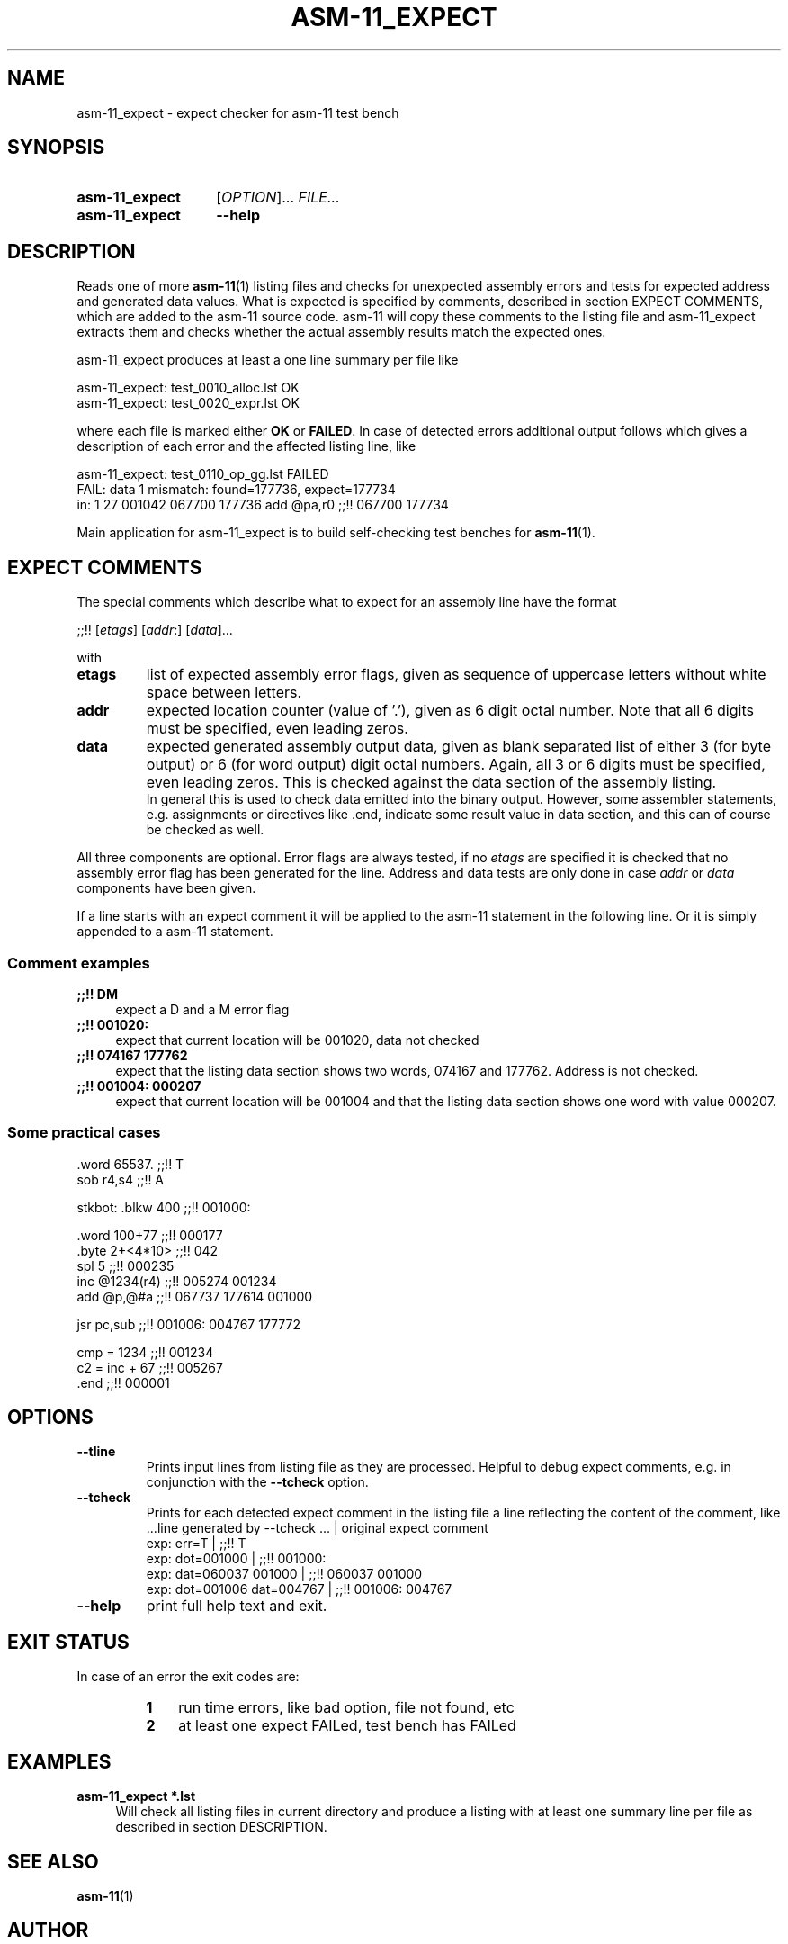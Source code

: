 .\"  -*- nroff -*-
.\"  $Id: asm-11_expect.1 1188 2019-07-13 14:31:51Z mueller $
.\" SPDX-License-Identifier: GPL-3.0-or-later
.\" Copyright 2014-2018 by Walter F.J. Mueller <W.F.J.Mueller@gsi.de>
.\" 
.\" ------------------------------------------------------------------
.
.TH ASM-11_EXPECT 1 2018-11-03 "Retro Project" "Retro Project Manual"
.\" ------------------------------------------------------------------
.SH NAME
asm-11_expect \- expect checker for asm-11 test bench
.\" ------------------------------------------------------------------
.SH SYNOPSIS
.
.SY asm-11_expect
.RI [ OPTION ]...
.I FILE...
.
.SY asm-11_expect
.B \-\-help
.YS
.
.\" ------------------------------------------------------------------
.SH DESCRIPTION
Reads one of more \fBasm-11\fP(1) listing files and checks for unexpected 
assembly errors and tests for expected address and generated data values.
What is expected is specified by comments, described in section EXPECT COMMENTS,
which are added to the asm-11 source code. 
asm-11 will copy these comments to the listing file and asm-11_expect extracts
them and checks whether the actual assembly results match the expected ones.
.PP
asm-11_expect produces at least a one line summary per file like
.PP
.EX
   asm-11_expect: test_0010_alloc.lst OK
   asm-11_expect: test_0020_expr.lst OK
.EE
.PP
where each file is marked either \fBOK\fR or \fBFAILED\fR. 
In case of detected errors additional output follows which gives a description
of each error and the affected listing line, like
.PP
.EX
   asm-11_expect: test_0110_op_gg.lst FAILED
     FAIL: data 1 mismatch: found=177736, expect=177734
       in:  1 27 001042 067700 177736   add  @pa,r0  ;;!! 067700 177734
.EE
.PP
Main application for asm-11_expect is to build self-checking test benches
for \fBasm-11\fP(1).
.
.
.\" ------------------------------------------------------------------
.SH EXPECT COMMENTS
The special comments which describe what to expect for an assembly line
have the format
.PP
.EX
   ;;!! [\fIetags\fP] [\fIaddr\fP:] [\fIdata\fP]...
.EE
.PP
with
.PP
.PD 0
.IP "\fBetags\fP"
list of expected assembly error flags, given as sequence of uppercase letters
without white space between letters.
.IP "\fBaddr\fP"
expected location counter (value of '.'), given as 6 digit octal number. 
Note that all 6 digits must be specified, even leading zeros.
.IP "\fBdata\fP"
expected generated assembly output data, given as blank separated list
of either 3 (for byte output) or 6 (for word output) digit octal numbers.
Again, all 3 or 6 digits must be specified, even leading zeros.
This is checked against the data section of the assembly listing. 
.br
In general this is used to check data emitted into the binary output.
However, some assembler statements, e.g. assignments or directives like .end, 
indicate some result value in data section, and this can of course be 
checked as well. 
.PD
.PP
All three components are optional. Error flags are always tested, if no
\fIetags\fP are specified it is checked that no assembly error flag has
been generated for the line. Address and data tests are only done in case
\fIaddr\fP or \fIdata\fP components have been given.
.PP
If a line starts with an expect comment it will be applied to the asm-11 
statement in the following line. Or it is simply appended to a asm-11
statement.
.SS Comment examples
.IP "\fB;;!! DM\fR" 4
expect a D and a M error flag
.IP "\fB;;!! 001020:\fR"
expect that current location will be 001020, data not checked
.IP "\fB;;!! 074167 177762\fR"
expect that the listing data section shows two words, 074167 and 177762.
Address is not checked.
.IP "\fB;;!! 001004: 000207\fR"
expect that current location will be 001004 and that the listing data section
shows one word with value 000207.

.SS Some practical cases
.EX
   .word   65537.          ;;!! T
   sob     r4,s4           ;;!! A

   stkbot: .blkw   400     ;;!! 001000:

   .word   100+77          ;;!! 000177
   .byte   2+<4*10>        ;;!! 042
   spl     5               ;;!! 000235
   inc     @1234(r4)       ;;!! 005274 001234
   add     @p,@#a          ;;!! 067737 177614 001000

   jsr     pc,sub          ;;!! 001006: 004767 177772

   cmp = 1234              ;;!! 001234
   c2 = inc + 67           ;;!! 005267
   .end                    ;;!! 000001

.EE

.\" ------------------------------------------------------------------
.SH OPTIONS
.
.\" ----------------------------------------------
.IP "\fB\-\-tline\fR"
Prints input lines from listing file as they are processed. Helpful to
debug expect comments, e.g. in conjunction with the \fB-\-tcheck\fR
option.
.
.\" ----------------------------------------------
.IP "\fB\-\-tcheck\fR"
Prints for each detected expect comment in the listing file a line reflecting
the content of the comment, like
.EX
   ...line generated by \-\-tcheck ...    | original expect comment
   exp:  err=T                          | ;;!! T
   exp:  dot=001000                     | ;;!! 001000:
   exp:  dat=060037 001000              | ;;!! 060037 001000
   exp:  dot=001006 dat=004767          | ;;!! 001006: 004767 
.EE
.
.\" ----------------------------------------------
.IP "\fB\-\-help\fR"
print full help text and exit.
.
.SH EXIT STATUS
In case of an error the exit codes are:
.RS
.PD 0
.IP \fB1\fP 3
run time errors, like bad option, file not found, etc
.IP \fB2\fP 3
at least one expect FAILed, test bench has FAILed
.PD
.RE
.
.\" ------------------------------------------------------------------
.SH EXAMPLES
.IP "\fBasm-11_expect *.lst\fR" 4
Will check all listing files in current directory and produce a listing with 
at least one summary line per file as described in section DESCRIPTION.

.\" ------------------------------------------------------------------
.SH "SEE ALSO"
.BR asm-11 (1)

.\" ------------------------------------------------------------------
.SH AUTHOR
Walter F.J. Mueller <W.F.J.Mueller@gsi.de>
